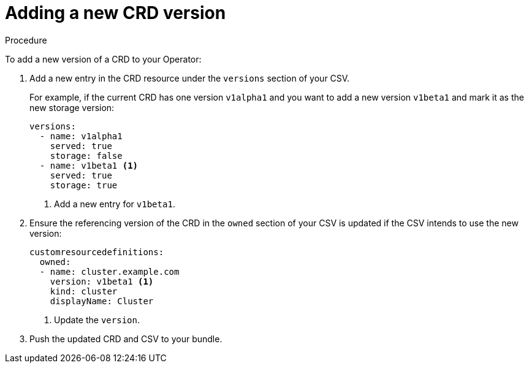 // Module included in the following assemblies:
//
// * operators/operator_sdk/osdk-generating-csvs.adoc

[id="olm-dependency-resolution-adding-new-crd-version_{context}"]
= Adding a new CRD version

.Procedure

To add a new version of a CRD to your Operator:

. Add a new entry in the CRD resource under the `versions` section of your CSV.
+
For example, if the current CRD has one version `v1alpha1` and you want to add a
new version `v1beta1` and mark it as the new storage version:
+
[source,yaml]
----
versions:
  - name: v1alpha1
    served: true
    storage: false
  - name: v1beta1 <1>
    served: true
    storage: true
----
<1> Add a new entry for `v1beta1`.

. Ensure the referencing version of the CRD in the `owned` section of your CSV is
updated if the CSV intends to use the new version:
+
[source,yaml]
----
customresourcedefinitions:
  owned:
  - name: cluster.example.com
    version: v1beta1 <1>
    kind: cluster
    displayName: Cluster
----
<1> Update the `version`.

. Push the updated CRD and CSV to your bundle.
